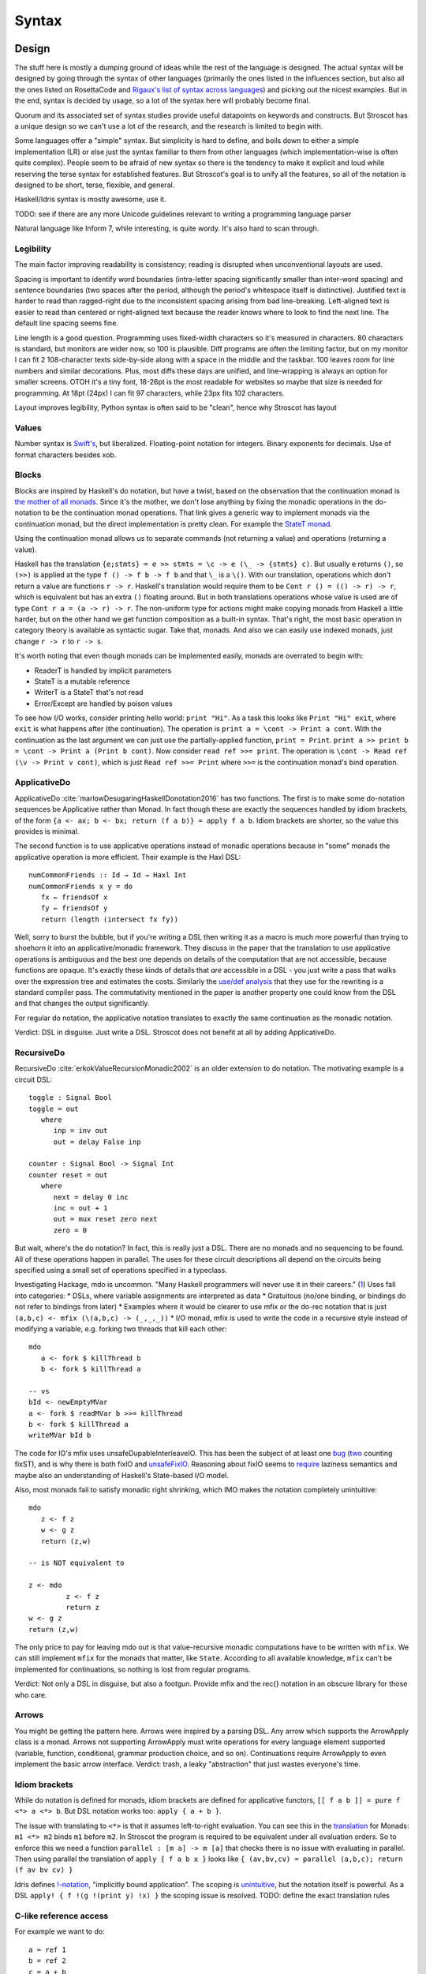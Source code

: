 Syntax
######

Design
======

The stuff here is mostly a dumping ground of ideas while the rest of the language is designed. The actual syntax will be designed by going through the syntax of other languages (primarily the ones listed in the influences section, but also all the ones listed on RosettaCode and `Rigaux's list of syntax across languages <http://rigaux.org/language-study/syntax-across-languages/>`__) and picking out the nicest examples. But in the end, syntax is decided by usage, so a lot of the syntax here will probably become final.

Quorum and its associated set of syntax studies provide useful datapoints on keywords and constructs. But Stroscot has a unique design so we can't use a lot of the research, and the research is limited to begin with.

Some languages offer a "simple" syntax. But simplicity is hard to define, and boils down to either a simple implementation (LR) or else just the syntax familiar to them from other languages (which implementation-wise is often quite complex). People seem to be afraid of new syntax so there is the tendency to make it explicit and loud while reserving the terse syntax for established features. But Stroscot's goal is to unify all the features, so all of the notation is designed to be short, terse, flexible, and general.

Haskell/Idris syntax is mostly awesome, use it.

TODO: see if there are any more Unicode guidelines relevant to writing a programming language parser

Natural language like Inform 7, while interesting, is quite wordy. It's also hard to scan through.


Legibility
----------

The main factor improving readability is consistency; reading is disrupted when unconventional layouts are used.

Spacing is important to identify word boundaries (intra-letter spacing significantly smaller than inter-word spacing) and sentence boundaries (two spaces after the period, although the period's whitespace itself is distinctive). Justified text is harder to read than ragged-right due to the inconsistent spacing arising from bad line-breaking. Left-aligned text is easier to read than centered or right-aligned text because the reader knows where to look to find the next line. The default line spacing seems fine.

Line length is a good question. Programming uses fixed-width characters so it's measured in characters. 80 characters is standard, but monitors are wider now, so 100 is plausible. Diff programs are often the limiting factor, but on my monitor I can fit 2 108-character texts side-by-side along with a space in the middle and the taskbar. 100 leaves room for line numbers and similar decorations. Plus, most diffs these days are unified, and line-wrapping is always an option for smaller screens. OTOH it's a tiny font, 18-26pt is the most readable for websites so maybe that size is needed for programming. At 18pt (24px) I can fit 97 characters, while 23px fits 102 characters.

Layout improves legibility, Python syntax is often said to be "clean", hence why Stroscot has layout

Values
------

Number syntax is `Swift's <https://docs.swift.org/swift-book/ReferenceManual/LexicalStructure.html#grammar_numeric-literal>`__, but liberalized. Floating-point notation for integers. Binary exponents for decimals. Use of format characters besides xob.

Blocks
------

Blocks are inspired by Haskell's do notation, but have a twist, based on the observation that the continuation monad is `the mother of all monads <https://www.schoolofhaskell.com/school/to-infinity-and-beyond/pick-of-the-week/the-mother-of-all-monads>`__. Since it's the mother, we don't lose anything by fixing the monadic operations in the do-notation to be the continuation monad operations. That link gives a generic way to implement monads via the continuation monad, but the direct implementation is pretty clean. For example the `StateT monad <https://github.com/Mathnerd314/stroscot/blob/master/tests/Continuations-State.hs>`__.

Using the continuation monad allows us to separate commands (not returning a value) and operations (returning a value).

Haskell has the translation ``{e;stmts} = e >> stmts = \c -> e (\_ -> {stmts} c)``. But usually ``e`` returns ``()``, so ``(>>)`` is applied at the type ``f () -> f b -> f b`` and that ``\_`` is a ``\()``. With our translation, operations which don't return a value are functions ``r -> r``. Haskell's translation would require them to be ``Cont r () = (() -> r) -> r``, which is equivalent but has an extra ``()`` floating around. But in both translations operations whose value is used are of type ``Cont r a = (a -> r) -> r``. The non-uniform type for actions might make copying monads from Haskell a little harder, but on the other hand we get function composition as a built-in syntax. That's right, the most basic operation in category theory is available as syntactic sugar. Take that, monads. And also we can easily use indexed monads, just change ``r -> r`` to ``r -> s``.

It's worth noting that even though monads can be implemented easily, monads are overrated to begin with:

* ReaderT is handled by implicit parameters
* StateT is a mutable reference
* WriterT is a StateT that's not read
* Error/Except are handled by poison values

To see how I/O works, consider printing hello world: ``print "Hi"``. As a task this looks like ``Print "Hi" exit``, where ``exit`` is what happens after (the continuation). The operation is ``print a = \cont -> Print a cont``. With the continuation as the last argument we can just use the partially-applied function, ``print = Print``. ``print a >> print b = \cont -> Print a (Print b cont)``. Now consider ``read ref >>= print``. The operation is ``\cont -> Read ref (\v -> Print v cont)``, which is just ``Read ref >>= Print`` where ``>>=`` is the continuation monad's bind operation.

ApplicativeDo
-------------

ApplicativeDo :cite:`marlowDesugaringHaskellDonotation2016` has two functions. The first is to make some do-notation sequences be Applicative rather than Monad. In fact though these are exactly the sequences handled by idiom brackets, of the form ``{a <- ax; b <- bx; return (f a b)} = apply f a b``. Idiom brackets are shorter, so the value this provides is minimal.

The second function is to use applicative operations instead of monadic operations because in "some" monads the applicative operation is more efficient. Their example is the Haxl DSL:

::

   numCommonFriends :: Id → Id → Haxl Int
   numCommonFriends x y = do
      fx ← friendsOf x
      fy ← friendsOf y
      return (length (intersect fx fy))

Well, sorry to burst the bubble, but if you're writing a DSL then writing it as a macro is much more powerful than trying to shoehorn it into an applicative/monadic framework. They discuss in the paper that the translation to use applicative operations is ambiguous and the best one depends on details of the computation that are not accessible, because functions are opaque. It's exactly these kinds of details that *are* accessible in a DSL - you just write a pass that walks over the expression tree and estimates the costs. Similarly the `use/def analysis <https://en.wikipedia.org/wiki/Use-define_chain>`__ that they use for the rewriting is a standard compiler pass. The commutativity mentioned in the paper is another property one could know from the DSL and that changes the output significantly.

For regular do notation, the applicative notation translates to exactly the same continuation as the monadic notation.

Verdict: DSL in disguise. Just write a DSL. Stroscot does not benefit at all by adding ApplicativeDo.

RecursiveDo
-----------

RecursiveDo :cite:`erkokValueRecursionMonadic2002` is an older extension to do notation. The motivating example is a circuit DSL:

::

   toggle : Signal Bool
   toggle = out
      where
         inp = inv out
         out = delay False inp

   counter : Signal Bool -> Signal Int
   counter reset = out
      where
         next = delay 0 inc
         inc = out + 1
         out = mux reset zero next
         zero = 0

But wait, where's the do notation? In fact, this is really just a DSL. There are no monads and no sequencing to be found. All of these operations happen in parallel. The uses for these circuit descriptions all depend on the circuits being specified using a small set of operations specified in a typeclass.

Investigating Hackage, mdo is uncommon. "Many Haskell programmers will never use it in their careers." (`1 <https://ro-che.info/articles/2015-09-02-monadfix>`__) Uses fall into categories:
* DSLs, where variable assignments are interpreted as data
* Gratuitous (no/one binding, or bindings do not refer to bindings from later)
* Examples where it would be clearer to use mfix or the do-rec notation that is just ``(a,b,c) <- mfix (\(a,b,c) -> (_,_,_))``
* I/O monad, mfix is used to write the code in a recursive style instead of modifying a variable, e.g. forking two threads that kill each other:

::

   mdo
      a <- fork $ killThread b
      b <- fork $ killThread a

   -- vs
   bId <- newEmptyMVar
   a <- fork $ readMVar b >>= killThread
   b <- fork $ killThread a
   writeMVar bId b

The code for IO's mfix uses unsafeDupableInterleaveIO. This has been the subject of at least one `bug <https://gitlab.haskell.org/ghc/ghc/-/issues/5421>`__ (`two <https://gitlab.haskell.org/ghc/ghc/-/issues/15349>`__ counting fixST), and is why there is both fixIO and `unsafeFixIO <https://hackage.haskell.org/package/base-4.15.0.0/docs/System-IO-Unsafe.html#v:unsafeFixIO>`__. Reasoning about fixIO seems to `require <https://wiki.haskell.org/Evaluation_order_and_state_tokens>`__ laziness semantics and maybe also an understanding of Haskell's State-based I/O model.

Also, most monads fail to satisfy monadic right shrinking, which IMO makes the notation completely unintuitive:

::

   mdo
      z <- f z
      w <- g z
      return (z,w)

   -- is NOT equivalent to

   z <- mdo
            z <- f z
            return z
   w <- g z
   return (z,w)

The only price to pay for leaving mdo out is that value-recursive monadic computations have to be written with ``mfix``. We can still implement ``mfix`` for the monads that matter, like ``State``. According to all available knowledge, ``mfix`` can't be implemented for continuations, so nothing is lost from regular programs.

Verdict: Not only a DSL in disguise, but also a footgun. Provide mfix and the rec{} notation in an obscure library for those who care.

Arrows
------

You might be getting the pattern here. Arrows were inspired by a parsing DSL. Any arrow which supports the ArrowApply class is a monad. Arrows not supporting ArrowApply must write operations for every language element supported (variable, function, conditional, grammar production choice, and so on). Continuations require ArrowApply to even implement the basic arrow interface. Verdict: trash, a leaky "abstraction" that just wastes everyone's time.

Idiom brackets
--------------

While do notation is defined for monads, idiom brackets are defined for applicative functors, ``[[ f a b ]] = pure f <*> a <*> b``. But DSL notation works too: ``apply { a + b }``.

The issue with translating to ``<*>`` is that it assumes left-to-right evaluation. You can see this in the `translation <https://hackage.haskell.org/package/base-4.15.0.0/docs/Control-Applicative.html#t:Applicative>`__ for Monads: ``m1 <*> m2`` binds ``m1`` before ``m2``. In Stroscot the program is required to be equivalent under all evaluation orders. So to enforce this we need a function ``parallel : [m a] -> m [a]`` that checks there is no issue with evaluating in parallel. Then using parallel the translation of ``apply { f a b x }`` looks like ``{ (av,bv,cv) = parallel (a,b,c); return (f av bv cv) }``

Idris defines `!-notation <http://docs.idris-lang.org/en/latest/tutorial/interfaces.html#notation>`__, "implicitly bound application". The scoping is `unintuitive <https://github.com/idris-lang/Idris-dev/issues/4395>`__, but the notation itself is powerful. As a DSL ``apply! { f !(g !(print y) !x) }`` the scoping issue is resolved. TODO: define the exact translation rules

C-like reference access
-----------------------

For example we want to do:

::

  a = ref 1
  b = ref 2
  c = a + b
  a := c

Translated this looks like:

::

   ref 1 >>= \a ->
   ref 2 >>= \b ->
   parallel (read a, read b) >>= \(av,bv)  ->
   let c = av + bv in
   writeRef a c

I think the solution is another DSL. Inserting ``read a`` is not too complicated, just follow the C/C++ rules about converting lvalues to rvalues.

Type declarations
=================

``2 : s8`` and ``s8 2`` seem more logical compared to other choices such as ``a : s8 = 2`` (Swift,Jai - hard to find the = with long types) or ``s8 a = 2`` (C,Rust - overlaps with function definition). The name is simply a syntactic handle to refer to the value; it doesn't have an innate type. In contrast the representation of the value must be specified to compile the program. The second syntax is similar to assembler syntax such as ``dword 0``.

Namespacing
===========

``.`` is preferred to ``::`` because it's shorter and because modules are first-class.

Partial loading
===============

The parser parses as much of the input as possible, but in general only a prefix of the input will be valid. Hence we can load a portion of the file by inserting junk / truncating the input buffer. The compiler will give a warning but the parser should handle it just fine.

Specificity
===========

This might seem overly complicated, but it's based on Zarf's rule-based programming. When you're defining lots of rules for a IF game then specifying priorities by hand is tedious.

Whitespace
==========

Whitespace in identifiers... this doesn't work well with Haskell syntax. With whitespace ``do something = ...``` would define the identifier ``do something``, but in Haskell it's a clause ``do _`` that binds ``something``.

OTOH using a string works fine: ``"do something" = ...``

You could also make something an atom, then you can write ``do something`` in code but the clause definition is ``do ^something = ...``. The semantics are similar to a single identifier but different enough that I don't think it counts.

Arguments
=========

Stroscot supports many types of arguments. Functions are extremely common, so the more styles supported,
the shorter the code will be.

Functions operate on values and produce the same outputs given the same inputs.

Conceptually, term rewriting is the underlying model of computation.

Clauses are applied as rewriting rules, reading them from left to right. A clause is applicable if its left-hand side matches the term to be evaluated, in which case we bind the variables in the left-hand side to the corresponding subterms in the target term.

Equations are tried in the order in which they are written; as soon as the left-hand side of an equation matches (and the condition part of the equation, if any, is satisfied), it can be applied to reduce the target term to the corresponding right-hand side. The term is rewritten until no more equations are applicable.

any function symbol or operator can be used anywhere on the left-hand side of an equation, and may act as a constructor symbol if it happens to occur in a normal form term. This enables you to work with algebraic rules like associativity and distributivity in a direct fashion:

> (x+y)*z = x*z+y*z; x*(y+z) = x*y+x*z;
> x*(y*z) = (x*y)*z; x+(y+z) = (x+y)+z;
> square (a+b);
a*a+a*b+b*a+b*b

The above isn’t possible in languages like Haskell and ML which always enforce that only “pure” constructor symbols (without any defining equations) may occur as a subterm on the left-hand side of a definition

constructor discipline: Haskell has a rule that identifiers starting with uppercase letters are constructors and cannot be defined to be functions, but this rule reduces maintainability. If the representation is changed there is no way to replace the raw constructor with a smart constructor. So instead every library is forced to define functions like ``mkThing = Thing`` to get around this syntactic restriction.

The semantics of functions are defined by pattern-matching rules a la `Pure <https://agraef.github.io/pure-docs/pure.html#definitions-and-expression-evaluation>`__.
